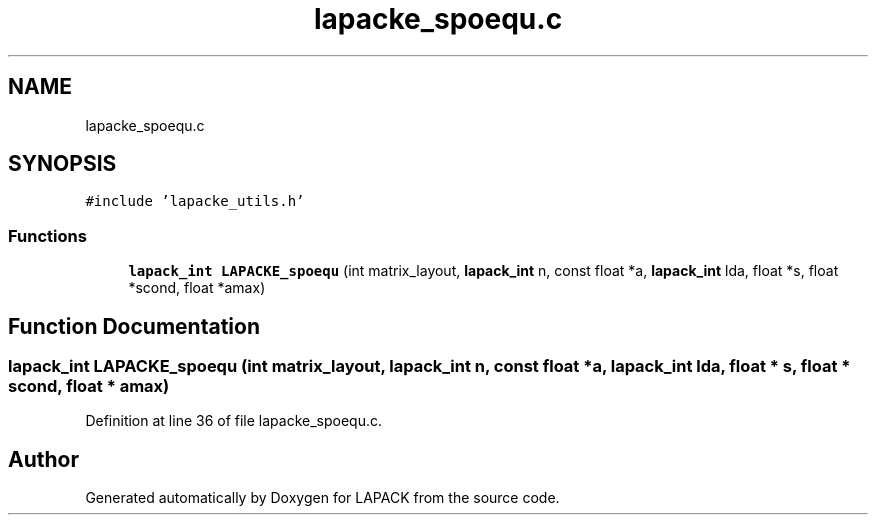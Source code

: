 .TH "lapacke_spoequ.c" 3 "Tue Nov 14 2017" "Version 3.8.0" "LAPACK" \" -*- nroff -*-
.ad l
.nh
.SH NAME
lapacke_spoequ.c
.SH SYNOPSIS
.br
.PP
\fC#include 'lapacke_utils\&.h'\fP
.br

.SS "Functions"

.in +1c
.ti -1c
.RI "\fBlapack_int\fP \fBLAPACKE_spoequ\fP (int matrix_layout, \fBlapack_int\fP n, const float *a, \fBlapack_int\fP lda, float *s, float *scond, float *amax)"
.br
.in -1c
.SH "Function Documentation"
.PP 
.SS "\fBlapack_int\fP LAPACKE_spoequ (int matrix_layout, \fBlapack_int\fP n, const float * a, \fBlapack_int\fP lda, float * s, float * scond, float * amax)"

.PP
Definition at line 36 of file lapacke_spoequ\&.c\&.
.SH "Author"
.PP 
Generated automatically by Doxygen for LAPACK from the source code\&.
